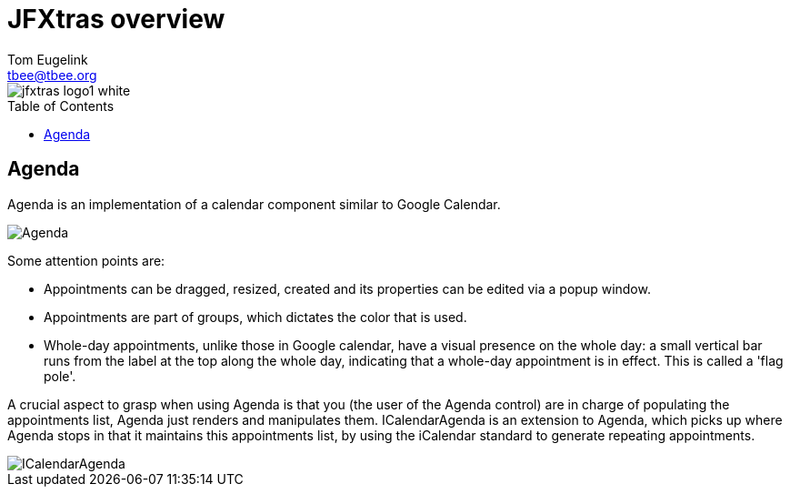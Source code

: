 = JFXtras overview
Tom Eugelink <tbee@tbee.org>
:imagesdir: images
:toc:
:toc-placement: preamble

image::jfxtras_logo1_white.png[]

== Agenda
Agenda is an implementation of a calendar component similar to Google Calendar. 

image::gallery/Agenda.png[]

Some attention points are:

* Appointments can be dragged, resized, created and its properties can be edited via a popup window.
* Appointments are part of groups, which dictates the color that is used.
* Whole-day appointments, unlike those in Google calendar, have a visual presence on the whole day: a small vertical bar runs from the label at the top along the whole day, indicating that a whole-day appointment is in effect. This is called a 'flag pole'.

A crucial aspect to grasp when using Agenda is that you (the user of the Agenda control) are in charge of populating the appointments list, Agenda just renders and manipulates them.
ICalendarAgenda is an extension to Agenda, which picks up where Agenda stops in that it maintains this appointments list, by using the iCalendar standard to generate repeating appointments.

image::gallery/ICalendarAgenda.png[]

    


